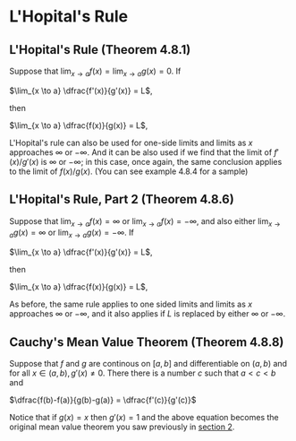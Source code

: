* L'Hopital's Rule

** L'Hopital's Rule (Theorem 4.8.1)

Suppose that $\lim_{x \to a} f(x) = \lim_{x \to a} g(x) = 0$. If

$\lim_{x \to a} \dfrac{f'(x)}{g'(x)} = L$,

then

$\lim_{x \to a} \dfrac{f(x)}{g(x)} = L$,

L'Hopital's rule can also be used for one-side limits and limits as
$x$ approaches $\infty$ or $-\infty$. And it can be also used if we
find that the limit of $f'(x)/g'(x)$ is $\infty$ or $-\infty$; in this
case, once again, the same conclusion applies to the limit of
$f(x)/g(x)$. (You can see example 4.8.4 for a sample)

** L'Hopital's Rule, Part 2 (Theorem 4.8.6)

Suppose that $\lim_{x \to a} f(x) = \infty$ or $\lim_{x \to a} f(x) =
-\infty$, and also either $\lim_{x \to a} g(x) = \infty$ or $\lim_{x \to a} g(x) =
-\infty$. If

$\lim_{x \to a} \dfrac{f'(x)}{g'(x)} = L$,

then

$\lim_{x \to a} \dfrac{f(x)}{g(x)} = L$,

As before, the same rule applies to one sided limits and limits as $x$
approaches $\infty$ or $-\infty$, and it also applies if $L$ is
replaced by either $\infty$ or $-\infty$.

** Cauchy's Mean Value Theorem (Theorem 4.8.8)

Suppose that $f$ and $g$ are continous on $[a,b]$ and differentiable
on $(a,b)$ and for all $x \in (a,b), g'(x) \neq 0$. There there is a
number $c$ such that $a < c < b$ and

$\dfrac{f(b)-f(a)}{g(b)-g(a)} = \dfrac{f'(c)}{g'(c)}$

Notice that if $g(x) = x$ then $g'(x) = 1$ and the above equation
becomes the original mean value theorem you saw previously in
[[file:section2.org][section 2]].
